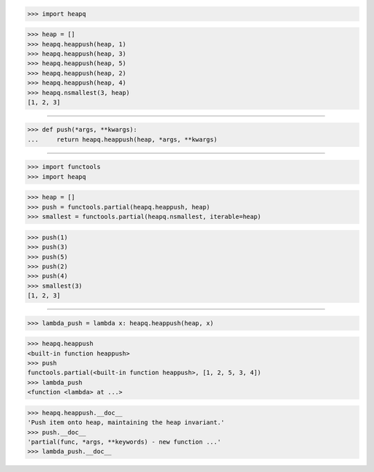 >>> import heapq

>>> heap = []
>>> heapq.heappush(heap, 1)
>>> heapq.heappush(heap, 3)
>>> heapq.heappush(heap, 5)
>>> heapq.heappush(heap, 2)
>>> heapq.heappush(heap, 4)
>>> heapq.nsmallest(3, heap)
[1, 2, 3]

------------------------------------------------------------------

>>> def push(*args, **kwargs):
...     return heapq.heappush(heap, *args, **kwargs)

------------------------------------------------------------------

>>> import functools
>>> import heapq

>>> heap = []
>>> push = functools.partial(heapq.heappush, heap)
>>> smallest = functools.partial(heapq.nsmallest, iterable=heap)

>>> push(1)
>>> push(3)
>>> push(5)
>>> push(2)
>>> push(4)
>>> smallest(3)
[1, 2, 3]

------------------------------------------------------------------

>>> lambda_push = lambda x: heapq.heappush(heap, x)

>>> heapq.heappush
<built-in function heappush>
>>> push
functools.partial(<built-in function heappush>, [1, 2, 5, 3, 4])
>>> lambda_push
<function <lambda> at ...>

>>> heapq.heappush.__doc__
'Push item onto heap, maintaining the heap invariant.'
>>> push.__doc__
'partial(func, *args, **keywords) - new function ...'
>>> lambda_push.__doc__

